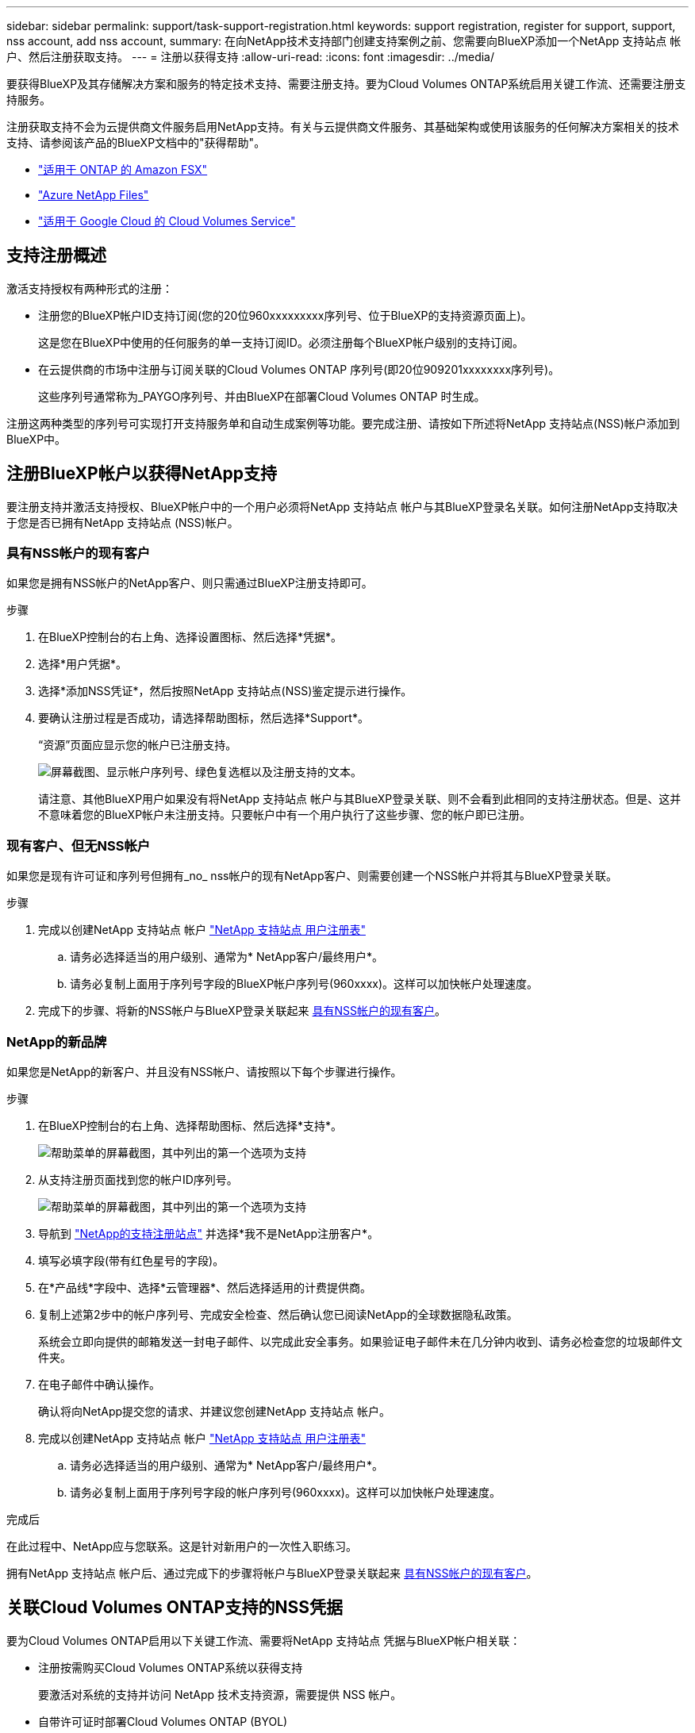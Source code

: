 ---
sidebar: sidebar 
permalink: support/task-support-registration.html 
keywords: support registration, register for support, support, nss account, add nss account, 
summary: 在向NetApp技术支持部门创建支持案例之前、您需要向BlueXP添加一个NetApp 支持站点 帐户、然后注册获取支持。 
---
= 注册以获得支持
:allow-uri-read: 
:icons: font
:imagesdir: ../media/


[role="lead"]
要获得BlueXP及其存储解决方案和服务的特定技术支持、需要注册支持。要为Cloud Volumes ONTAP系统启用关键工作流、还需要注册支持服务。

注册获取支持不会为云提供商文件服务启用NetApp支持。有关与云提供商文件服务、其基础架构或使用该服务的任何解决方案相关的技术支持、请参阅该产品的BlueXP文档中的"获得帮助"。

* link:https://docs.netapp.com/us-en/bluexp-fsx-ontap/start/concept-fsx-aws.html#getting-help["适用于 ONTAP 的 Amazon FSX"^]
* link:https://docs.netapp.com/us-en/bluexp-azure-netapp-files/concept-azure-netapp-files.html#getting-help["Azure NetApp Files"^]
* link:https://docs.netapp.com/us-en/bluexp-cloud-volumes-service-gcp/concept-cvs-gcp.html#getting-help["适用于 Google Cloud 的 Cloud Volumes Service"^]




== 支持注册概述

激活支持授权有两种形式的注册：

* 注册您的BlueXP帐户ID支持订阅(您的20位960xxxxxxxxx序列号、位于BlueXP的支持资源页面上)。
+
这是您在BlueXP中使用的任何服务的单一支持订阅ID。必须注册每个BlueXP帐户级别的支持订阅。

* 在云提供商的市场中注册与订阅关联的Cloud Volumes ONTAP 序列号(即20位909201xxxxxxxx序列号)。
+
这些序列号通常称为_PAYGO序列号、并由BlueXP在部署Cloud Volumes ONTAP 时生成。



注册这两种类型的序列号可实现打开支持服务单和自动生成案例等功能。要完成注册、请按如下所述将NetApp 支持站点(NSS)帐户添加到BlueXP中。



== 注册BlueXP帐户以获得NetApp支持

要注册支持并激活支持授权、BlueXP帐户中的一个用户必须将NetApp 支持站点 帐户与其BlueXP登录名关联。如何注册NetApp支持取决于您是否已拥有NetApp 支持站点 (NSS)帐户。



=== 具有NSS帐户的现有客户

如果您是拥有NSS帐户的NetApp客户、则只需通过BlueXP注册支持即可。

.步骤
. 在BlueXP控制台的右上角、选择设置图标、然后选择*凭据*。
. 选择*用户凭据*。
. 选择*添加NSS凭证*，然后按照NetApp 支持站点(NSS)鉴定提示进行操作。
. 要确认注册过程是否成功，请选择帮助图标，然后选择*Support*。
+
“资源”页面应显示您的帐户已注册支持。

+
image:https://raw.githubusercontent.com/NetAppDocs/bluexp-family/main/media/screenshot-support-registration.png["屏幕截图、显示帐户序列号、绿色复选框以及注册支持的文本。"]

+
请注意、其他BlueXP用户如果没有将NetApp 支持站点 帐户与其BlueXP登录关联、则不会看到此相同的支持注册状态。但是、这并不意味着您的BlueXP帐户未注册支持。只要帐户中有一个用户执行了这些步骤、您的帐户即已注册。





=== 现有客户、但无NSS帐户

如果您是现有许可证和序列号但拥有_no_ nss帐户的现有NetApp客户、则需要创建一个NSS帐户并将其与BlueXP登录关联。

.步骤
. 完成以创建NetApp 支持站点 帐户 https://mysupport.netapp.com/site/user/registration["NetApp 支持站点 用户注册表"^]
+
.. 请务必选择适当的用户级别、通常为* NetApp客户/最终用户*。
.. 请务必复制上面用于序列号字段的BlueXP帐户序列号(960xxxx)。这样可以加快帐户处理速度。


. 完成下的步骤、将新的NSS帐户与BlueXP登录关联起来 <<具有NSS帐户的现有客户>>。




=== NetApp的新品牌

如果您是NetApp的新客户、并且没有NSS帐户、请按照以下每个步骤进行操作。

.步骤
. 在BlueXP控制台的右上角、选择帮助图标、然后选择*支持*。
+
image:https://raw.githubusercontent.com/NetAppDocs/bluexp-family/main/media/screenshot-help-support.png["帮助菜单的屏幕截图，其中列出的第一个选项为支持"]

. 从支持注册页面找到您的帐户ID序列号。
+
image:https://raw.githubusercontent.com/NetAppDocs/bluexp-family/main/media/screenshot-serial-number.png["帮助菜单的屏幕截图，其中列出的第一个选项为支持"]

. 导航到 https://register.netapp.com["NetApp的支持注册站点"^] 并选择*我不是NetApp注册客户*。
. 填写必填字段(带有红色星号的字段)。
. 在*产品线*字段中、选择*云管理器*、然后选择适用的计费提供商。
. 复制上述第2步中的帐户序列号、完成安全检查、然后确认您已阅读NetApp的全球数据隐私政策。
+
系统会立即向提供的邮箱发送一封电子邮件、以完成此安全事务。如果验证电子邮件未在几分钟内收到、请务必检查您的垃圾邮件文件夹。

. 在电子邮件中确认操作。
+
确认将向NetApp提交您的请求、并建议您创建NetApp 支持站点 帐户。

. 完成以创建NetApp 支持站点 帐户 https://mysupport.netapp.com/site/user/registration["NetApp 支持站点 用户注册表"^]
+
.. 请务必选择适当的用户级别、通常为* NetApp客户/最终用户*。
.. 请务必复制上面用于序列号字段的帐户序列号(960xxxx)。这样可以加快帐户处理速度。




.完成后
在此过程中、NetApp应与您联系。这是针对新用户的一次性入职练习。

拥有NetApp 支持站点 帐户后、通过完成下的步骤将帐户与BlueXP登录关联起来 <<具有NSS帐户的现有客户>>。



== 关联Cloud Volumes ONTAP支持的NSS凭据

要为Cloud Volumes ONTAP启用以下关键工作流、需要将NetApp 支持站点 凭据与BlueXP帐户相关联：

* 注册按需购买Cloud Volumes ONTAP系统以获得支持
+
要激活对系统的支持并访问 NetApp 技术支持资源，需要提供 NSS 帐户。

* 自带许可证时部署Cloud Volumes ONTAP (BYOL)
+
需要提供您的NSS帐户、以便BlueXP可以上传您的许可证密钥并为您购买的期限启用订阅。这包括自动更新期限续订。

* 将Cloud Volumes ONTAP 软件升级到最新版本


将NSS凭据与BlueXP帐户关联与与与BlueXP用户登录关联的NSS帐户不同。

这些NSS凭据与您的特定BlueXP帐户ID关联。属于BlueXP帐户的用户可以从*支持> NSS管理*访问这些凭据。

* 如果您拥有客户级别的帐户、则可以添加一个或多个NSS帐户。
* 如果您拥有合作伙伴或经销商帐户、则可以添加一个或多个NSS帐户、但不能将其与客户级别的帐户同时添加。


.步骤
. 在BlueXP控制台的右上角、选择帮助图标、然后选择*支持*。
+
image:https://raw.githubusercontent.com/NetAppDocs/bluexp-family/main/media/screenshot-help-support.png["帮助菜单的屏幕截图，其中列出的第一个选项为支持"]

. 选择* NSS管理>添加NSS帐户*。
. 出现提示时、选择*继续*以重定向到Microsoft登录页面。
+
NetApp使用Microsoft Entra ID作为特定于支持和许可的身份验证服务的身份提供程序。

. 在登录页面上，提供 NetApp 支持站点注册的电子邮件地址和密码以执行身份验证过程。
+
通过这些操作、BlueXP可以使用您的NSS帐户执行许可证下载、软件升级验证和未来支持注册等操作。

+
请注意以下事项：

+
** NSS帐户必须是客户级别的帐户(而不是来宾或临时帐户)。您可以拥有多个客户级别的NSS帐户。
** 如果此帐户是合作伙伴级别的帐户、则只能有一个NSS帐户。如果您尝试添加客户级别的NSS帐户、并且存在合作伙伴级别的帐户、则会收到以下错误消息：
+
"此帐户不允许使用NSS客户类型、因为已存在不同类型的NSS用户。"

+
如果您已有客户级别的NSS帐户、并尝试添加合作伙伴级别的帐户、则也是如此。

** 成功登录后、NetApp将存储NSS用户名。
+
这是系统生成的ID、映射到您的电子邮件。在* NSS Management*页面上、您可以从显示电子邮件 image:https://raw.githubusercontent.com/NetAppDocs/bluexp-family/main/media/icon-nss-menu.png["由三个水平点组成的图标"] 菜单。

** 如果您需要刷新登录凭据令牌、则中还会提供一个*更新凭据*选项 image:https://raw.githubusercontent.com/NetAppDocs/bluexp-family/main/media/icon-nss-menu.png["由三个水平点组成的图标"] 菜单。
+
使用此选项将提示您重新登录。请注意、这些帐户的令牌将在90天后过期。系统将发布通知、提醒您注意这一点。




